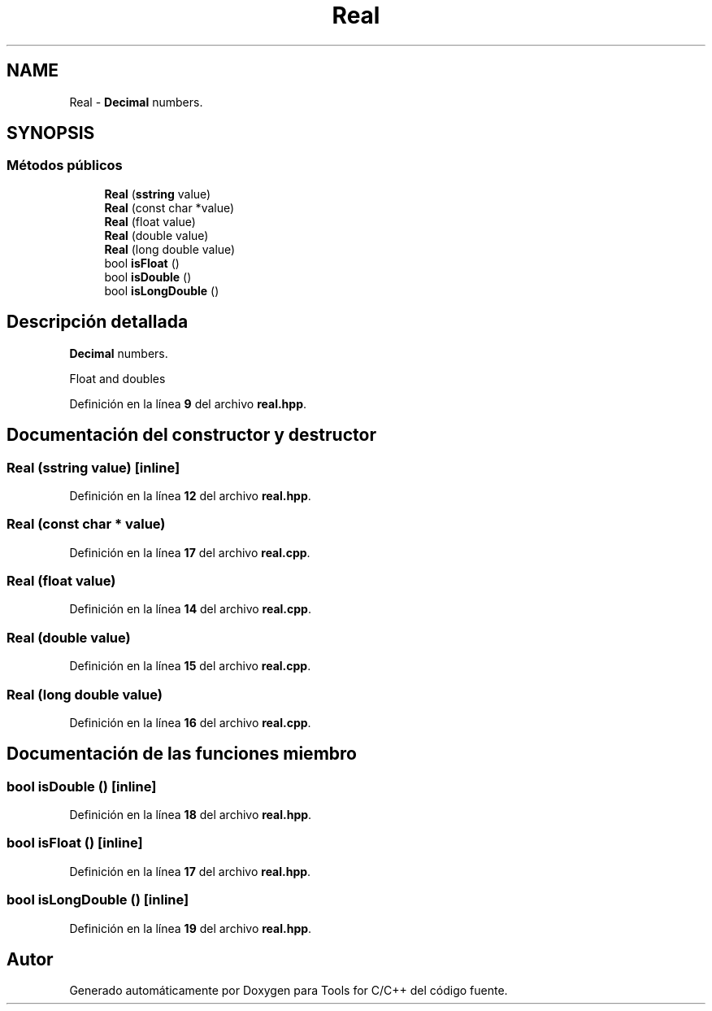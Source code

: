 .TH "Real" 3 "Sábado, 20 de Noviembre de 2021" "Version 0.2.3" "Tools  for C/C++" \" -*- nroff -*-
.ad l
.nh
.SH NAME
Real \- \fBDecimal\fP numbers\&.  

.SH SYNOPSIS
.br
.PP
.SS "Métodos públicos"

.in +1c
.ti -1c
.RI "\fBReal\fP (\fBsstring\fP value)"
.br
.ti -1c
.RI "\fBReal\fP (const char *value)"
.br
.ti -1c
.RI "\fBReal\fP (float value)"
.br
.ti -1c
.RI "\fBReal\fP (double value)"
.br
.ti -1c
.RI "\fBReal\fP (long double value)"
.br
.ti -1c
.RI "bool \fBisFloat\fP ()"
.br
.ti -1c
.RI "bool \fBisDouble\fP ()"
.br
.ti -1c
.RI "bool \fBisLongDouble\fP ()"
.br
.in -1c
.SH "Descripción detallada"
.PP 
\fBDecimal\fP numbers\&. 

Float and doubles 
.PP
Definición en la línea \fB9\fP del archivo \fBreal\&.hpp\fP\&.
.SH "Documentación del constructor y destructor"
.PP 
.SS "\fBReal\fP (\fBsstring\fP value)\fC [inline]\fP"

.PP
Definición en la línea \fB12\fP del archivo \fBreal\&.hpp\fP\&.
.SS "\fBReal\fP (const char * value)"

.PP
Definición en la línea \fB17\fP del archivo \fBreal\&.cpp\fP\&.
.SS "\fBReal\fP (float value)"

.PP
Definición en la línea \fB14\fP del archivo \fBreal\&.cpp\fP\&.
.SS "\fBReal\fP (double value)"

.PP
Definición en la línea \fB15\fP del archivo \fBreal\&.cpp\fP\&.
.SS "\fBReal\fP (long double value)"

.PP
Definición en la línea \fB16\fP del archivo \fBreal\&.cpp\fP\&.
.SH "Documentación de las funciones miembro"
.PP 
.SS "bool isDouble ()\fC [inline]\fP"

.PP
Definición en la línea \fB18\fP del archivo \fBreal\&.hpp\fP\&.
.SS "bool isFloat ()\fC [inline]\fP"

.PP
Definición en la línea \fB17\fP del archivo \fBreal\&.hpp\fP\&.
.SS "bool isLongDouble ()\fC [inline]\fP"

.PP
Definición en la línea \fB19\fP del archivo \fBreal\&.hpp\fP\&.

.SH "Autor"
.PP 
Generado automáticamente por Doxygen para Tools for C/C++ del código fuente\&.
